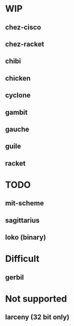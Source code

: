 * WIP
** chez-cisco
** chez-racket
** chibi
** chicken
** cyclone
** gambit
** gauche
** guile
** racket
* TODO
** mit-scheme
** sagittarius
** loko (binary)

* Difficult
** gerbil

* Not supported
** larceny (32 bit only)
